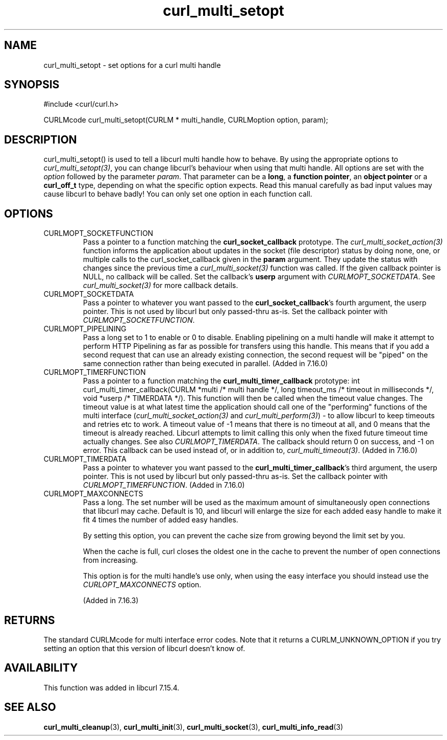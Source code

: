 .\" **************************************************************************
.\" *                                  _   _ ____  _
.\" *  Project                     ___| | | |  _ \| |
.\" *                             / __| | | | |_) | |
.\" *                            | (__| |_| |  _ <| |___
.\" *                             \___|\___/|_| \_\_____|
.\" *
.\" * Copyright (C) 1998 - 2011, Daniel Stenberg, <daniel@haxx.se>, et al.
.\" *
.\" * This software is licensed as described in the file COPYING, which
.\" * you should have received as part of this distribution. The terms
.\" * are also available at http://curl.haxx.se/docs/copyright.html.
.\" *
.\" * You may opt to use, copy, modify, merge, publish, distribute and/or sell
.\" * copies of the Software, and permit persons to whom the Software is
.\" * furnished to do so, under the terms of the COPYING file.
.\" *
.\" * This software is distributed on an "AS IS" basis, WITHOUT WARRANTY OF ANY
.\" * KIND, either express or implied.
.\" *
.\" **************************************************************************
.TH curl_multi_setopt 3 "10 Oct 2006" "libcurl 7.16.0" "libcurl Manual"
.SH NAME
curl_multi_setopt \- set options for a curl multi handle
.SH SYNOPSIS
#include <curl/curl.h>

CURLMcode curl_multi_setopt(CURLM * multi_handle, CURLMoption option, param);
.SH DESCRIPTION
curl_multi_setopt() is used to tell a libcurl multi handle how to behave. By
using the appropriate options to \fIcurl_multi_setopt(3)\fP, you can change
libcurl's behaviour when using that multi handle.  All options are set with
the \fIoption\fP followed by the parameter \fIparam\fP. That parameter can be
a \fBlong\fP, a \fBfunction pointer\fP, an \fBobject pointer\fP or a
\fBcurl_off_t\fP type, depending on what the specific option expects. Read
this manual carefully as bad input values may cause libcurl to behave badly!
You can only set one option in each function call.

.SH OPTIONS
.IP CURLMOPT_SOCKETFUNCTION
Pass a pointer to a function matching the \fBcurl_socket_callback\fP
prototype. The \fIcurl_multi_socket_action(3)\fP function informs the
application about updates in the socket (file descriptor) status by doing
none, one, or multiple calls to the curl_socket_callback given in the
\fBparam\fP argument. They update the status with changes since the previous
time a \fIcurl_multi_socket(3)\fP function was called. If the given callback
pointer is NULL, no callback will be called. Set the callback's \fBuserp\fP
argument with \fICURLMOPT_SOCKETDATA\fP.  See \fIcurl_multi_socket(3)\fP for
more callback details.
.IP CURLMOPT_SOCKETDATA
Pass a pointer to whatever you want passed to the \fBcurl_socket_callback\fP's
fourth argument, the userp pointer. This is not used by libcurl but only
passed-thru as-is. Set the callback pointer with
\fICURLMOPT_SOCKETFUNCTION\fP.
.IP CURLMOPT_PIPELINING
Pass a long set to 1 to enable or 0 to disable. Enabling pipelining on a multi
handle will make it attempt to perform HTTP Pipelining as far as possible for
transfers using this handle. This means that if you add a second request that
can use an already existing connection, the second request will be \&"piped"
on the same connection rather than being executed in parallel. (Added in
7.16.0)
.IP CURLMOPT_TIMERFUNCTION
Pass a pointer to a function matching the \fBcurl_multi_timer_callback\fP
prototype: int curl_multi_timer_callback(CURLM *multi /* multi handle */,
long timeout_ms /* timeout in milliseconds */, void *userp /* TIMERDATA */).
This function will then be called when the timeout value
changes. The timeout value is at what latest time the application should call
one of the \&"performing" functions of the multi interface
(\fIcurl_multi_socket_action(3)\fP and \fIcurl_multi_perform(3)\fP) - to allow
libcurl to keep timeouts and retries etc to work. A timeout value of -1 means
that there is no timeout at all, and 0 means that the timeout is already
reached. Libcurl attempts to limit calling this only when the fixed future
timeout time actually changes. See also \fICURLMOPT_TIMERDATA\fP. The callback
should return 0 on success, and -1 on error. This
callback can be used instead of, or in addition to,
\fIcurl_multi_timeout(3)\fP. (Added in 7.16.0)
.IP CURLMOPT_TIMERDATA
Pass a pointer to whatever you want passed to the
\fBcurl_multi_timer_callback\fP's third argument, the userp pointer.  This is
not used by libcurl but only passed-thru as-is. Set the callback pointer with
\fICURLMOPT_TIMERFUNCTION\fP. (Added in 7.16.0)
.IP CURLMOPT_MAXCONNECTS
Pass a long. The set number will be used as the maximum amount of
simultaneously open connections that libcurl may cache. Default is 10, and
libcurl will enlarge the size for each added easy handle to make it fit 4
times the number of added easy handles.

By setting this option, you can prevent the cache size from growing beyond the
limit set by you.

When the cache is full, curl closes the oldest one in the cache to prevent the
number of open connections from increasing.

This option is for the multi handle's use only, when using the easy interface
you should instead use the \fICURLOPT_MAXCONNECTS\fP option.

(Added in 7.16.3)
.SH RETURNS
The standard CURLMcode for multi interface error codes. Note that it returns a
CURLM_UNKNOWN_OPTION if you try setting an option that this version of libcurl
doesn't know of.
.SH AVAILABILITY
This function was added in libcurl 7.15.4.
.SH "SEE ALSO"
.BR curl_multi_cleanup "(3), " curl_multi_init "(3), "
.BR curl_multi_socket "(3), " curl_multi_info_read "(3)"
